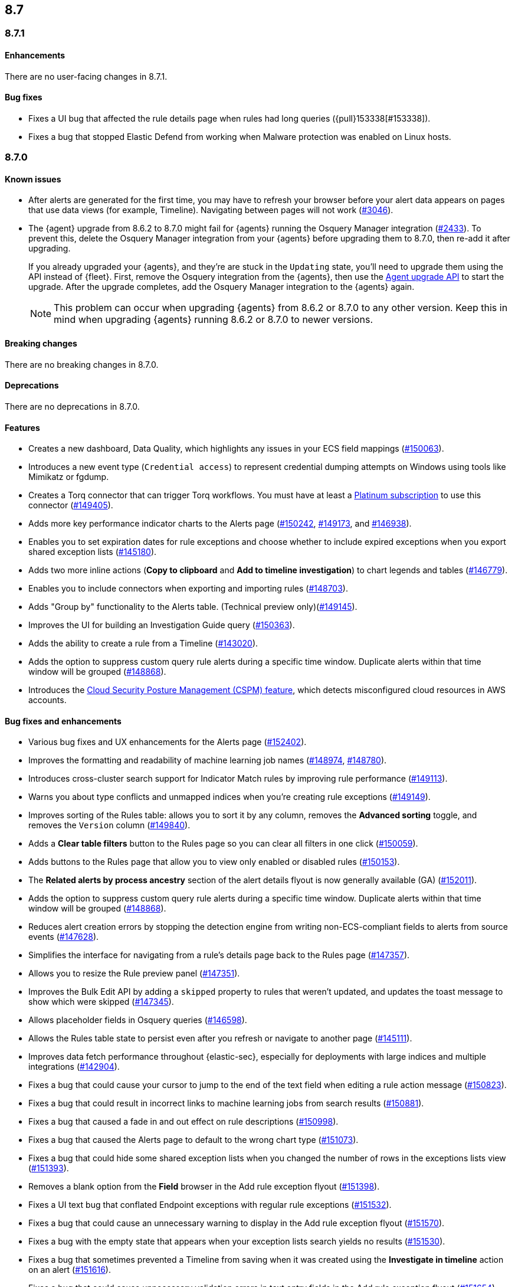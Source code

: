 [[release-notes-header-8.7.0]]
== 8.7

[discrete]
[[release-notes-8.7.1]]
=== 8.7.1

[discrete]
[[enhancements-8.7.1]]
==== Enhancements
There are no user-facing changes in 8.7.1.

[discrete]
[[bug-fixes-8.7.1]]
==== Bug fixes
* Fixes a UI bug that affected the rule details page when rules had long queries ({pull}153338[#153338]).
* Fixes a bug that stopped Elastic Defend from working when Malware protection was enabled on Linux hosts.

[discrete]
[[release-notes-8.7.0]]
=== 8.7.0

[discrete]
[[known-issue-8.7.0]]
==== Known issues
* After alerts are generated for the first time, you may have to refresh your browser before your alert data appears on pages that use data views (for example, Timeline). Navigating between pages will not work (https://github.com/elastic/security-docs/issues/3046[#3046]).


* The {agent} upgrade from 8.6.2 to 8.7.0 might fail for {agents} running the Osquery Manager integration (https://github.com/elastic/elastic-agent/issues/2433[#2433]). To prevent this, delete the Osquery Manager integration from your {agents} before upgrading them to 8.7.0, then re-add it after upgrading.

+
If you already upgraded your {agents}, and they're are stuck in the `Updating` state, you'll need to upgrade them using the API instead of {fleet}. First, remove the Osquery integration from the {agents}, then use the https://petstore.swagger.io/?url=https://raw.githubusercontent.com/elastic/kibana/8.7/x-pack/plugins/fleet/common/openapi/bundled.json#/default/upgrade-agent[Agent upgrade API] to start the upgrade. After the upgrade completes, add the Osquery Manager integration to the {agents} again.
+

NOTE: This problem can occur when upgrading {agents} from 8.6.2 or 8.7.0 to any other version. Keep this in mind when upgrading {agents} running 8.6.2 or 8.7.0 to newer versions.

[discrete]
[[breaking-changes-8.7.0]]
==== Breaking changes

//tag::breaking-changes[]
// NOTE: The breaking-changes tagged regions are reused in the Elastic Installation and Upgrade Guide. The pull attribute is defined within this snippet so it properly resolves in the output.
:pull: https://github.com/elastic/kibana/pull/
There are no breaking changes in 8.7.0.
//end::breaking-changes[]


[discrete]
[[deprecations-8.7.0]]
==== Deprecations
There are no deprecations in 8.7.0.


[discrete]
[[features-8.7.0]]
==== Features
* Creates a new dashboard, Data Quality, which highlights any issues in your ECS field mappings ({pull}150063[#150063]).
* Introduces a new event type (`Credential access`) to represent credential dumping attempts on Windows using tools like Mimikatz or fgdump.
* Creates a Torq connector that can trigger Torq workflows. You must have at least a https://www.elastic.co/pricing[Platinum subscription] to use this connector ({pull}149405[#149405]).
* Adds more key performance indicator charts to the Alerts page ({pull}150242[#150242], {pull}149173[#149173], and {pull}146938[#146938]).
* Enables you to set expiration dates for rule exceptions and choose whether to include expired exceptions when you export shared exception lists ({pull}145180[#145180]).
* Adds two more inline actions (*Copy to clipboard* and *Add to timeline investigation*) to chart legends and tables ({pull}146779[#146779]).
* Enables you to include connectors when exporting and importing rules ({pull}148703[#148703]).
* Adds "Group by" functionality to the Alerts table. (Technical preview only)({pull}149145[#149145]).
* Improves the UI for building an Investigation Guide query ({pull}150363[#150363]).
* Adds the ability to create a rule from a Timeline ({pull}143020[#143020]).
* Adds the option to suppress custom query rule alerts during a specific time window. Duplicate alerts within that time window will be grouped ({pull}148868[#148868]).
* Introduces the <<cspm, Cloud Security Posture Management (CSPM) feature>>, which detects misconfigured cloud resources in AWS accounts.

[discrete]
[[bug-fixes-8.7.0]]
==== Bug fixes and enhancements
* Various bug fixes and UX enhancements for the Alerts page ({pull}152402[#152402]).
* Improves the formatting and readability of machine learning job names ({pull}148974[#148974], {pull}148780[#148780]).
* Introduces cross-cluster search support for Indicator Match rules by improving rule performance ({pull}149113[#149113]).
* Warns you about type conflicts and unmapped indices when you're creating rule exceptions ({pull}149149[#149149]).
* Improves sorting of the Rules table: allows you to sort it by any column, removes the *Advanced sorting* toggle, and removes the `Version` column ({pull}149840[#149840]).
* Adds a *Clear table filters* button to the Rules page so you can clear all filters in one click ({pull}150059[#150059]).
* Adds buttons to the Rules page that allow you to view only enabled or disabled rules ({pull}150153[#150153]).
* The *Related alerts by process ancestry* section of the alert details flyout is now generally available (GA) ({pull}152011[#152011]).
* Adds the option to suppress custom query rule alerts during a specific time window. Duplicate alerts within that time window will be grouped ({pull}148868[#148868]).
* Reduces alert creation errors by stopping the detection engine from writing non-ECS-compliant fields to alerts from source events ({pull}147628[#147628]).
* Simplifies the interface for navigating from a rule's details page back to the Rules page ({pull}147357[#147357]).
* Allows you to resize the Rule preview panel ({pull}147351[#147351]).
* Improves the Bulk Edit API by adding a `skipped` property to rules that weren't updated, and updates the toast message to show which were skipped ({pull}147345[#147345]).
* Allows placeholder fields in Osquery queries ({pull}146598[#146598]).
* Allows the Rules table state to persist even after you refresh or navigate to another page ({pull}145111[#145111]).
* Improves data fetch performance throughout {elastic-sec}, especially for deployments with large indices and multiple integrations ({pull}142904[#142904]).
* Fixes a bug that could cause your cursor to jump to the end of the text field when editing a rule action message ({pull}150823[#150823]).
* Fixes a bug that could result in incorrect links to machine learning jobs from search results ({pull}150881[#150881]).
* Fixes a bug that caused a fade in and out effect on rule descriptions ({pull}150998[#150998]).
* Fixes a bug that caused the Alerts page to default to the wrong chart type ({pull}151073[#151073]).
* Fixes a bug that could hide some shared exception lists when you changed the number of rows in the exceptions lists view ({pull}151393[#151393]).
* Removes a blank option from the *Field* browser in the Add rule exception flyout ({pull}151398[#151398]).
* Fixes a UI text bug that conflated Endpoint exceptions with regular rule exceptions ({pull}151532[#151532]).
* Fixes a bug that could cause an unnecessary warning to display in the Add rule exception flyout ({pull}151570[#151570]).
* Fixes a bug with the empty state that appears when your exception lists search yields no results ({pull}151530[#151530]).
* Fixes a bug that sometimes prevented a Timeline from saving when it was created using the *Investigate in timeline* action on an alert ({pull}151616[#151616]).
* Fixes a bug that could cause unnecessary validation errors in text entry fields in the Add rule exception flyout ({pull}151654[#151654]).
* Fixes a bug that caused some module names to be partially hidden on the Overview dashboard ({pull}151843[#151843]).
* Fixes a visual bug that affected empty rule previews ({pull}151869[#151869]).
* Fixes a bug that could cause a rule's related integrations to incorrectly appear as not installed on the Rules table and the rule details page ({pull}152055[#152055], {pull}149646[#149646]).
* Changes the *Import list* button name to *Import value list* ({pull}152281[#152281]).
* Improves the toast message that appears when you export an exception list ({pull}152301[#152301]).
* Fixes a bug that broke the visual analyzer for sysmon data ingested via {agent} ({pull}152418[#152418]).
* Fixes a bug that incorrectly allowed you to use custom fields in the Add Endpoint Exception flyout ({pull}152619[#152619]).
* Fixes a bug where the two breadcrumbs on shared exception lists pages did not use the same text ({pull}152629[#152629]).
* Fixes an issue in the Update exception item API that incorrectly merged existing objects with updated objects ({pull}151952[#151952]).
* Fixes a bug that affected the rule status refresh loading indicator ({pull}147806[#147806]).
